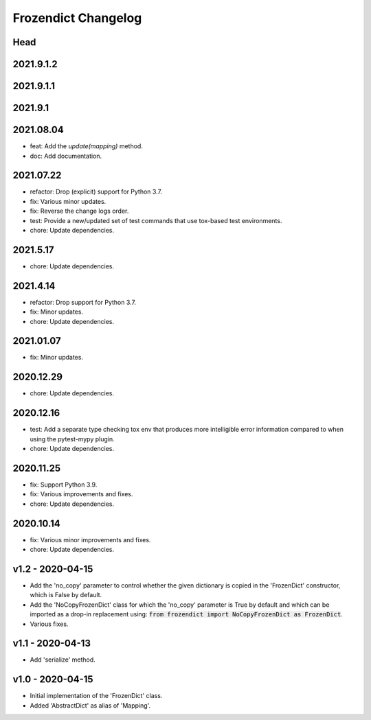 Frozendict Changelog
====================
.. inclusion-marker


Head
++++

2021.9.1.2
++++++++++

2021.9.1.1
++++++++++

2021.9.1
++++++++

2021.08.04
++++++++++
- feat: Add the `update(mapping)` method.
- doc: Add documentation.


2021.07.22
++++++++++
- refactor: Drop (explicit) support for Python 3.7.
- fix: Various minor updates.
- fix: Reverse the change logs order.
- test: Provide a new/updated set of test commands that use tox-based test
  environments.
- chore: Update dependencies.


2021.5.17
+++++++++
- chore: Update dependencies.


2021.4.14
+++++++++
- refactor: Drop support for Python 3.7.
- fix: Minor updates.
- chore: Update dependencies.


2021.01.07
++++++++++
- fix: Minor updates.


2020.12.29
++++++++++
- chore: Update dependencies.


2020.12.16
++++++++++
- test: Add a separate type checking tox env that produces more intelligible
  error information compared to when using the pytest-mypy plugin.
- chore: Update dependencies.


2020.11.25
++++++++++
- fix: Support Python 3.9.
- fix: Various improvements and fixes.
- chore: Update dependencies.


2020.10.14
++++++++++
- fix: Various minor improvements and fixes.
- chore: Update dependencies.


v1.2 - 2020-04-15
+++++++++++++++++
- Add the 'no_copy' parameter to control whether the given dictionary is copied
  in the 'FrozenDict' constructor, which is False by default.
- Add the 'NoCopyFrozenDict' class for which the 'no_copy' parameter is True
  by default and which can be imported as a drop-in replacement using:
  :code:`from frozendict import NoCopyFrozenDict as FrozenDict`.
- Various fixes.


v1.1 - 2020-04-13
+++++++++++++++++
- Add 'serialize' method.


v1.0 - 2020-04-15
+++++++++++++++++
- Initial implementation of the 'FrozenDict' class.
- Added 'AbstractDict' as alias of 'Mapping'.
